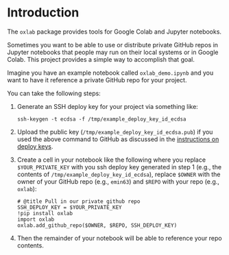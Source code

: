 
#+OPTIONS: ^:{}

* Introduction

The =oxlab= package provides tools for Google Colab and Jupyter
notebooks.

Sometimes you want to be able to use or distribute private GitHub
repos in Jupyter notebooks that people may run on their local systems
or in Google Colab. This project provides a simple way to accomplish
that goal.

Imagine you have an example notebook called =oxlab_demo.ipynb= and you
want to have it reference a private GitHub repo for your project.

You can take the following steps:

  1. Generate an SSH deploy key for your project via something like:
     #+NAME: create-example-deploy-key
     #+BEGIN_SRC shell
     ssh-keygen -t ecdsa -f /tmp/example_deploy_key_id_ecdsa
     #+END_SRC
  2. Upload the public key (=/tmp/example_deploy_key_id_ecdsa.pub=) if
     you used the above command to GitHub as discussed in the
     [[https://docs.github.com/en/authentication/connecting-to-github-with-ssh/managing-deploy-keys#deploy-keys][instructions on deploy keys]].
  3. Create a cell in your notebook like the following where you
     replace =$YOUR_PRIVATE_KEY= with you ssh deploy key generated in
     step 1 (e.g., the contents of
     =/tmp/example_deploy_key_id_ecdsa=), replace =$OWNER= with the
     owner of your GitHub repo (e.g., =emin63=) and =$REPO= with your
     repo (e.g., =oxlab=):
     #+BEGIN_EXAMPLE
     # @title Pull in our private github repo
     SSH_DEPLOY_KEY = $YOUR_PRIVATE_KEY
     !pip install oxlab
     import oxlab
     oxlab.add_github_repo($OWNER, $REPO, SSH_DEPLOY_KEY)
     #+END_EXAMPLE
  4. Then the remainder of your notebook will be able to reference
     your repo contents.
